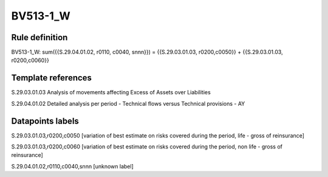 =========
BV513-1_W
=========

Rule definition
---------------

BV513-1_W: sum({{S.29.04.01.02, r0110, c0040, snnn}}) = {{S.29.03.01.03, r0200,c0050}} + {{S.29.03.01.03, r0200,c0060}}


Template references
-------------------

S.29.03.01.03 Analysis of movements affecting Excess of Assets over Liabilities

S.29.04.01.02 Detailed analysis per period - Technical flows versus Technical provisions - AY


Datapoints labels
-----------------

S.29.03.01.03,r0200,c0050 [variation of best estimate on risks covered during the period, life - gross of reinsurance]

S.29.03.01.03,r0200,c0060 [variation of best estimate on risks covered during the period, non life - gross of reinsurance]

S.29.04.01.02,r0110,c0040,snnn [unknown label]


